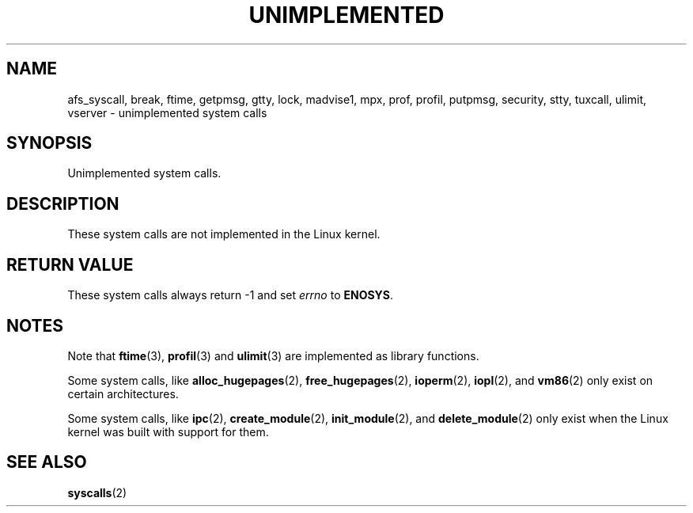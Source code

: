 .\" Hey Emacs! This file is -*- nroff -*- source.
.\"
.\" Copyright 1995 Michael Chastain (mec@shell.portal.com), 15 April 1995.
.\"
.\" This is free documentation; you can redistribute it and/or
.\" modify it under the terms of the GNU General Public License as
.\" published by the Free Software Foundation; either version 2 of
.\" the License, or (at your option) any later version.
.\"
.\" The GNU General Public License's references to "object code"
.\" and "executables" are to be interpreted as the output of any
.\" document formatting or typesetting system, including
.\" intermediate and printed output.
.\"
.\" This manual is distributed in the hope that it will be useful,
.\" but WITHOUT ANY WARRANTY; without even the implied warranty of
.\" MERCHANTABILITY or FITNESS FOR A PARTICULAR PURPOSE.  See the
.\" GNU General Public License for more details.
.\"
.\" You should have received a copy of the GNU General Public
.\" License along with this manual; if not, write to the Free
.\" Software Foundation, Inc., 59 Temple Place, Suite 330, Boston, MA 02111,
.\" USA.
.\"
.\" Updated, aeb, 980612
.\"
.TH UNIMPLEMENTED 2 2007-07-05 "Linux" "Linux Programmer's Manual"
.SH NAME
afs_syscall, break, ftime, getpmsg, gtty, lock, madvise1, mpx, prof, profil,
putpmsg, security, stty, tuxcall, ulimit, vserver \- unimplemented system calls
.SH SYNOPSIS
Unimplemented system calls.
.SH DESCRIPTION
These system calls are not implemented in the Linux kernel.
.SH "RETURN VALUE"
These system calls always return \-1 and set
.I errno
to
.BR ENOSYS .
.SH NOTES
Note that
.BR ftime (3),
.BR profil (3)
and
.BR ulimit (3)
are implemented as library functions.

Some system calls, like
.BR alloc_hugepages (2),
.BR free_hugepages (2),
.BR ioperm (2),
.BR iopl (2),
and
.BR vm86 (2)
only exist on certain architectures.

Some system calls, like
.BR ipc (2),
.BR create_module (2),
.BR init_module (2),
and
.BR delete_module (2)
only exist when the Linux kernel was built with support for them.
.SH "SEE ALSO"
.BR syscalls (2)
